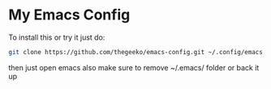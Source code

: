 * My Emacs Config

To install this or try it just do:

#+begin_src bash
  git clone https://github.com/thegeeko/emacs-config.git ~/.config/emacs
#+end_src

then just open emacs also make sure to remove ~/.emacs/ folder or back it up
